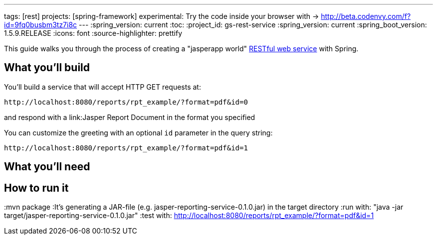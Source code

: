 ---
tags: [rest]
projects: [spring-framework]
experimental: Try the code inside your browser with -> http://beta.codenvy.com/f?id=9fq0busbm3tz7i8c
---
:spring_version: current
:toc:
:project_id: gs-rest-service
:spring_version: current
:spring_boot_version: 1.5.9.RELEASE
:icons: font
:source-highlighter: prettify

This guide walks you through the process of creating a "jasperapp world" link:/understanding/REST[RESTful web service] with Spring.

== What you'll build

You'll build a service that will accept HTTP GET requests at:

----
http://localhost:8080/reports/rpt_example/?format=pdf&id=0
----

and respond with a link:Jasper Report Document in the format you specified


You can customize the greeting with an optional `id` parameter in the query string:

----
http://localhost:8080/reports/rpt_example/?format=pdf&id=1
----

== What you'll need

:java_version: 1.8
:maven: >3

== How to run it

:mvn package
:It's generating a JAR-file (e.g. jasper-reporting-service-0.1.0.jar) in the target directory
:run with: "java -jar target/jasper-reporting-service-0.1.0.jar"
:test with: http://localhost:8080/reports/rpt_example/?format=pdf&id=1